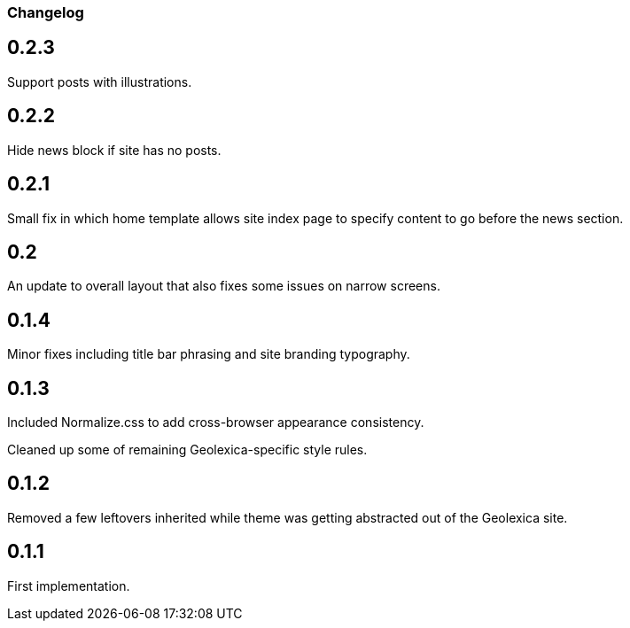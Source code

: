 === Changelog

== 0.2.3

Support posts with illustrations.

== 0.2.2

Hide news block if site has no posts.

== 0.2.1

Small fix in which home template allows site index page to specify content
to go before the news section.

== 0.2

An update to overall layout that also fixes some issues on narrow screens.

== 0.1.4

Minor fixes including title bar phrasing and site branding typography.

== 0.1.3

Included Normalize.css to add cross-browser appearance consistency.

Cleaned up some of remaining Geolexica-specific style rules.

== 0.1.2

Removed a few leftovers inherited while theme was getting abstracted out of the Geolexica site.

== 0.1.1

First implementation.
